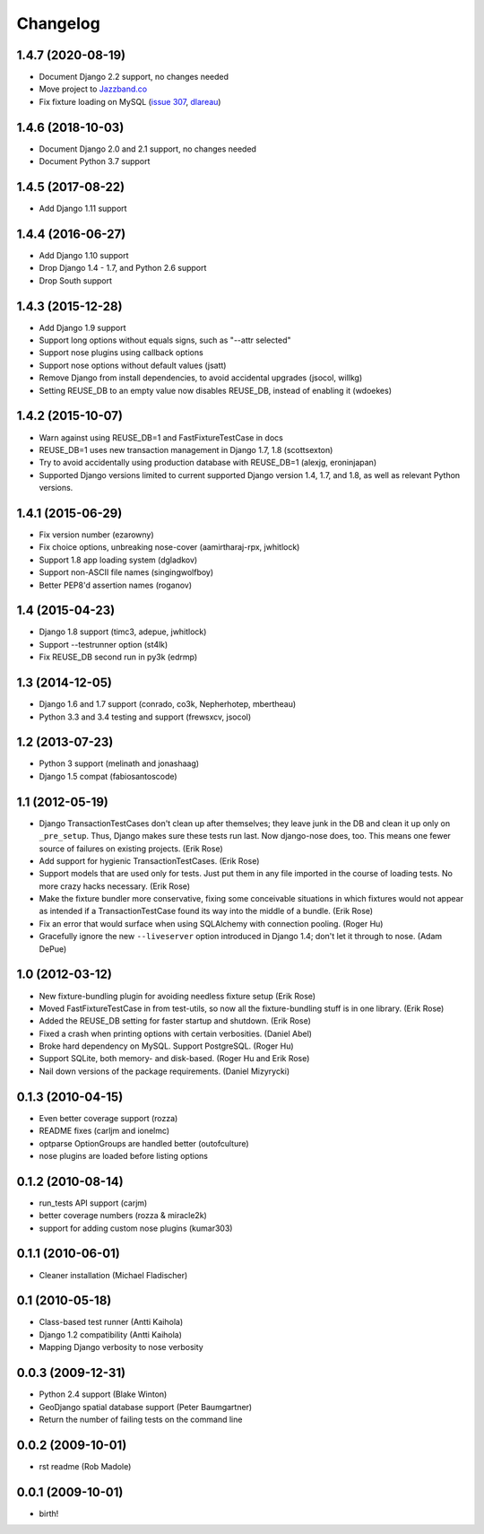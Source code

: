 Changelog
---------

1.4.7 (2020-08-19)
~~~~~~~~~~~~~~~~~~
* Document Django 2.2 support, no changes needed
* Move project to `Jazzband.co <https://jazzband.co>`_
* Fix fixture loading on MySQL
  (`issue 307 <https://github.com/jazzband/django-nose/issues/307>`_,
  `dlareau <https://github.com/dlareau>`_)

1.4.6 (2018-10-03)
~~~~~~~~~~~~~~~~~~
* Document Django 2.0 and 2.1 support, no changes needed
* Document Python 3.7 support

1.4.5 (2017-08-22)
~~~~~~~~~~~~~~~~~~
* Add Django 1.11 support

1.4.4 (2016-06-27)
~~~~~~~~~~~~~~~~~~
* Add Django 1.10 support
* Drop Django 1.4 - 1.7, and Python 2.6 support
* Drop South support

1.4.3 (2015-12-28)
~~~~~~~~~~~~~~~~~~
* Add Django 1.9 support
* Support long options without equals signs, such as "--attr selected"
* Support nose plugins using callback options
* Support nose options without default values (jsatt)
* Remove Django from install dependencies, to avoid accidental upgrades
  (jsocol, willkg)
* Setting REUSE_DB to an empty value now disables REUSE_DB, instead of
  enabling it (wdoekes)

1.4.2 (2015-10-07)
~~~~~~~~~~~~~~~~~~
* Warn against using REUSE_DB=1 and FastFixtureTestCase in docs
* REUSE_DB=1 uses new transaction management in Django 1.7, 1.8 (scottsexton)
* Try to avoid accidentally using production database with REUSE_DB=1 (alexjg, eroninjapan)
* Supported Django versions limited to current supported Django version 1.4,
  1.7, and 1.8, as well as relevant Python versions.

1.4.1 (2015-06-29)
~~~~~~~~~~~~~~~~~~
* Fix version number (ezarowny)
* Fix choice options, unbreaking nose-cover (aamirtharaj-rpx, jwhitlock)
* Support 1.8 app loading system (dgladkov)
* Support non-ASCII file names (singingwolfboy)
* Better PEP8'd assertion names (roganov)

1.4 (2015-04-23)
~~~~~~~~~~~~~~~~
* Django 1.8 support (timc3, adepue, jwhitlock)
* Support --testrunner option (st4lk)
* Fix REUSE_DB second run in py3k (edrmp)

1.3 (2014-12-05)
~~~~~~~~~~~~~~~~
* Django 1.6 and 1.7 support (conrado, co3k, Nepherhotep, mbertheau)
* Python 3.3 and 3.4 testing and support (frewsxcv, jsocol)

1.2 (2013-07-23)
~~~~~~~~~~~~~~~~
* Python 3 support (melinath and jonashaag)
* Django 1.5 compat (fabiosantoscode)

1.1 (2012-05-19)
~~~~~~~~~~~~~~~~
* Django TransactionTestCases don't clean up after themselves; they leave
  junk in the DB and clean it up only on ``_pre_setup``. Thus, Django makes
  sure these tests run last. Now django-nose does, too. This means one fewer
  source of failures on existing projects. (Erik Rose)
* Add support for hygienic TransactionTestCases. (Erik Rose)
* Support models that are used only for tests. Just put them in any file
  imported in the course of loading tests. No more crazy hacks necessary.
  (Erik Rose)
* Make the fixture bundler more conservative, fixing some conceivable
  situations in which fixtures would not appear as intended if a
  TransactionTestCase found its way into the middle of a bundle. (Erik Rose)
* Fix an error that would surface when using SQLAlchemy with connection
  pooling. (Roger Hu)
* Gracefully ignore the new ``--liveserver`` option introduced in Django 1.4;
  don't let it through to nose. (Adam DePue)

1.0 (2012-03-12)
~~~~~~~~~~~~~~~~
* New fixture-bundling plugin for avoiding needless fixture setup (Erik Rose)
* Moved FastFixtureTestCase in from test-utils, so now all the
  fixture-bundling stuff is in one library. (Erik Rose)
* Added the REUSE_DB setting for faster startup and shutdown. (Erik Rose)
* Fixed a crash when printing options with certain verbosities. (Daniel Abel)
* Broke hard dependency on MySQL. Support PostgreSQL. (Roger Hu)
* Support SQLite, both memory- and disk-based. (Roger Hu and Erik Rose)
* Nail down versions of the package requirements. (Daniel Mizyrycki)

.. Omit older changes from package

0.1.3 (2010-04-15)
~~~~~~~~~~~~~~~~~~
* Even better coverage support (rozza)
* README fixes (carljm and ionelmc)
* optparse OptionGroups are handled better (outofculture)
* nose plugins are loaded before listing options

0.1.2 (2010-08-14)
~~~~~~~~~~~~~~~~~~
* run_tests API support (carjm)
* better coverage numbers (rozza & miracle2k)
* support for adding custom nose plugins (kumar303)

0.1.1 (2010-06-01)
~~~~~~~~~~~~~~~~~~
* Cleaner installation (Michael Fladischer)

0.1 (2010-05-18)
~~~~~~~~~~~~~~~~
* Class-based test runner (Antti Kaihola)
* Django 1.2 compatibility (Antti Kaihola)
* Mapping Django verbosity to nose verbosity

0.0.3 (2009-12-31)
~~~~~~~~~~~~~~~~~~
* Python 2.4 support (Blake Winton)
* GeoDjango spatial database support (Peter Baumgartner)
* Return the number of failing tests on the command line

0.0.2 (2009-10-01)
~~~~~~~~~~~~~~~~~~
* rst readme (Rob Madole)

0.0.1 (2009-10-01)
~~~~~~~~~~~~~~~~~~
* birth!
